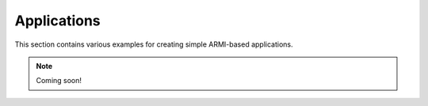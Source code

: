 Applications
------------

This section contains various examples for creating simple ARMI-based applications.

.. note:: Coming soon!